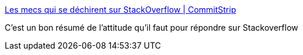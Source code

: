 :jbake-type: post
:jbake-status: published
:jbake-title: Les mecs qui se déchirent sur StackOverflow | CommitStrip
:jbake-tags: humour,web,informatique,stackoverflow,_mois_nov.,_année_2015
:jbake-date: 2015-11-04
:jbake-depth: ../
:jbake-uri: shaarli/1446627812000.adoc
:jbake-source: https://nicolas-delsaux.hd.free.fr/Shaarli?searchterm=http%3A%2F%2Fwww.commitstrip.com%2Ffr%2F2015%2F11%2F03%2Fguys-who-overdo-it-on-stackoverflow%2F&searchtags=humour+web+informatique+stackoverflow+_mois_nov.+_ann%C3%A9e_2015
:jbake-style: shaarli

http://www.commitstrip.com/fr/2015/11/03/guys-who-overdo-it-on-stackoverflow/[Les mecs qui se déchirent sur StackOverflow | CommitStrip]

C'est un bon résumé de l'attitude qu'il faut pour répondre sur Stackoverflow

